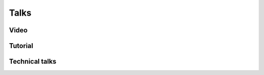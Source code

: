 Talks
======================================

Video
-----------------------------------------------------
.. rst-class:: cardlist

    - **Maximizing Submodular Functions over the Integer Lattice** [`PDF(ArXiv) <http://arxiv.org/pdf/1503.01218v1.pdf>`_]

      with Yuichi Yoshida

      `HIM Rigidity Workshop, Haussdorff Institute for Mathematics, University of Bonn, 2015 <https://www.him.uni-bonn.de/en/programs/current-trimester-program/combinatorial-optimization-2015/rigidity-workshop/>`_

      .. raw:: html
        
        <style>.embed-container { position: relative; height: 0; padding-bottom: 56.25%; overflow: hidden; max-width: 480px; } .embed-container iframe, .embed-container object, .embed-container embed { position: absolute; top: 0; left: 0; width: 100%; height: 100%; } @media only screen and (min-width: 749px) { .embed-container { padding-bottom: 315px !important; } }</style>
        <div class="embed-container">
        <iframe src="https://www.youtube.com/embed/9MPbhCdOHXk?si=aDX6oVDnScFlUpEH" title="YouTube video player" frameborder="0" allow="accelerometer; autoplay; clipboard-write; encrypted-media; gyroscope; picture-in-picture; web-share" referrerpolicy="strict-origin-when-cross-origin" allowfullscreen></iframe>
        </div>

Tutorial
-----------------------------------------------------
.. rst-class:: cardlist 

    - **A crash course on graph theory**

      iTHEMS Graph-Theory meeting 2023

      .. raw:: html

        <div style="max-width:480px">
        <script defer class="speakerdeck-embed" data-id="4c0417fd38bf4f56a67dcbec51a61c98" data-ratio="1.7796610169491525" src="//speakerdeck.com/assets/embed.js"></script>
        </div>

Technical talks
-----------------------------------------------------
.. rst-class:: cardlist 
    
    - **Spectral Sparsification of Hypergraphs**

      ISMP 2024 (same as "Online Algorithms for Spectral Hypergraph Sparsification" at IPCO 2024)

      .. raw:: html

        <div style="max-width:480px">
        <script defer class="speakerdeck-embed" data-id="117bcb203bfe4b70b8332d6501ebc90a" data-ratio="1.7796610169491525" src="//speakerdeck.com/assets/embed.js"></script>
        </div>

    - **Algebraic combinatorial optimization on the degree of determinants of noncommutative symbolic matrices**

      The 26th Aussois Combinatorial Optimization Workshop 2024

      .. raw:: html

        <div style="max-width:480px">
        <script defer class="speakerdeck-embed" data-id="6df019c039c24061876167f4c9bc7da5" data-ratio="1.7796610169491525" src="//speakerdeck.com/assets/embed.js"></script>
        </div>

    - **Shrunk subspace via operator Sinkhorn iteration**

      SODA23, 2023
      
      .. raw:: html

        <div style="max-width:480px">
        <script defer class="speakerdeck-embed" data-id="3d7c2115cc81443b9ca3b1d45a83a1e3" data-ratio="1.77966101694915" src="//speakerdeck.com/assets/embed.js"></script>
        </div>
    
    - **Information Geometry of Operator Scaling**

      RIKEN iTHEMS math seminar, 2020
      
      .. raw:: html
    
        <div style="max-width:480px">
        <script defer class="speakerdeck-embed" data-id="cce84df7e9e74455b8e07153b42c9900" data-ratio="1.77966101694915" src="//speakerdeck.com/assets/embed.js"></script>
        </div>
        
        <div style="max-width:480px">
        <script defer class="speakerdeck-embed" data-id="2dce5bcd856f40a6a32b89df22c86f26" data-ratio="1.77966101694915" src="//speakerdeck.com/assets/embed.js"></script>
        </div>

    - **No-regret algorithms for online k-submodular function maximization**

      UBC algorithm seminar, 2019
      
      .. raw:: html
    
        <div style="max-width:480px">
        <script defer class="speakerdeck-embed" data-id="400d6d36441f448695d0aa39e2c871ff" data-ratio="1.33333333333333" src="//speakerdeck.com/assets/embed.js"></script>
        </div>

    - **A New Approximation Guarantee for Monotone Submodular Function Maximization via Discrete Convexity**

      `The 45th International Colloquium on Automata, Languages, and Programming (ICALP), 2018 <https://iuuk.mff.cuni.cz/events/icalp2018/>`_,

      .. raw:: html
    
        <div style="max-width:480px">
        <script defer class="speakerdeck-embed" data-id="9f0d8cfcd96641c7a18b4bede026a138" data-ratio="1.33333333333333" src="//speakerdeck.com/assets/embed.js"></script>
        </div>

    - **Regret Ratio Minimization in Multi-objective Submodular Function Maximization**

      `The 31st AAAI Conference on Artificial Inteligence, 2017 <http://www.aaai.org/Conferences/AAAI/aaai17.php>`_

      .. raw:: html

        <div style="max-width:480px">
        <script defer class="speakerdeck-embed" data-id="6191e3216696464fad14ca7b318059bd" data-ratio="1.33333333333333" src="//speakerdeck.com/assets/embed.js"></script>
        </div>

    - **Non-Convex Compressed Sensing with the Sum-of-Squares Method** 

      `ACM-SIAM Symposium on Discrete Algorithms (SODA), 2016 <https://www.siam.org/meetings/da16/>`_, 

      .. raw:: html

        <div style="max-width:480px">
        <script defer class="speakerdeck-embed" data-id="c686435b8b184af1a1adf009176cb6a7" data-ratio="1.33333333333333" src="//speakerdeck.com/assets/embed.js"></script>
        </div>

    - **The low-rank basis problem for a matrix subspace**

      `Internatinal Symposium on Mathematical Programming (ISMP), 2015 <http://www.ismp2015.org>`_

      .. raw:: html

        <div style="max-width:480px">
        <script defer class="speakerdeck-embed" data-id="ae54498b596542259b542c9c3ff499dc" data-ratio="1.33333333333333" src="//speakerdeck.com/assets/embed.js"></script>
        </div>

    - **Multicasting in Linear Deterministic Relay Network by Matrix Completion**

      `IEEE International Symposium on Information Theory (ISIT), 2014 <http://www.isit2014.org>`_

      .. raw:: html

        <div style="max-width:480px">
        <script defer class="speakerdeck-embed" data-id="d6fb74a41d2a4fc892c1cb72e16c1fb3" data-ratio="1.33333333333333" src="//speakerdeck.com/assets/embed.js"></script>
        </div>

    - **Optimal Budget Allocation: Theoretical Guarantee and Efficient Algorithm** [`Video <http://techtalks.tv/talks/optimal-budget-allocation-theoretical-guarantee-and-efficient-algorithm/61153/>`_]

      `International Conference on Machine Learning (ICML), 2014 <http://icml.cc/2014>`_ 

      .. raw:: html

        <div style="max-width:480px">
        <script defer class="speakerdeck-embed" data-id="b1b3114392694476a86c16898a5471d5" data-ratio="1.33333333333333" src="//speakerdeck.com/assets/embed.js"></script>
        </div>

    - **Fast Deterministic Algorithms for Matrix Completion Problems**

      `Integer Programming and Combinatorial Optimization (IPCO), 2013 <https://www.cec.uchile.cl/~ipco2013>`_

      .. raw:: html

        <div style="max-width:480px">
        <script defer class="speakerdeck-embed" data-id="6e6a2356faa4432a92d44c626f189dd9" data-ratio="1.33333333333333" src="//speakerdeck.com/assets/embed.js"></script>
        </div>
